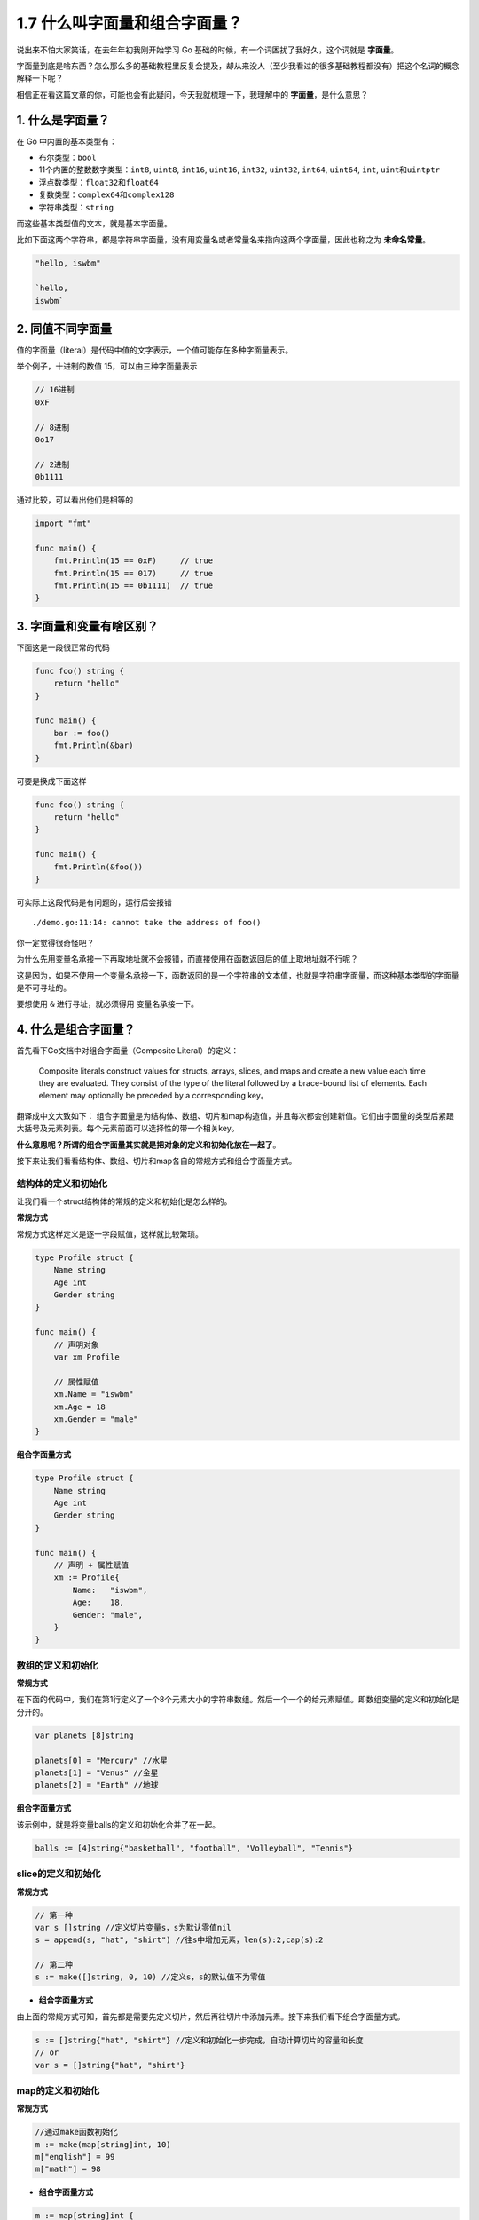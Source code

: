 1.7 什么叫字面量和组合字面量？
==============================

说出来不怕大家笑话，在去年年初我刚开始学习 Go
基础的时候，有一个词困扰了我好久，这个词就是 **字面量**\ 。

字面量到底是啥东西？怎么那么多的基础教程里反复会提及，却从来没人（至少我看过的很多基础教程都没有）把这个名词的概念解释一下呢？

相信正在看这篇文章的你，可能也会有此疑问，今天我就梳理一下，我理解中的
**字面量**\ ，是什么意思？

1. 什么是字面量？
-----------------

在 Go 中内置的基本类型有：

-  布尔类型：\ ``bool``

-  11个内置的整数数字类型：\ ``int8``, ``uint8``, ``int16``, ``uint16``,
   ``int32``, ``uint32``, ``int64``, ``uint64``, ``int``,
   ``uint``\ 和\ ``uintptr``

-  浮点数类型：\ ``float32``\ 和\ ``float64``

-  复数类型：\ ``complex64``\ 和\ ``complex128``

-  字符串类型：\ ``string``

而这些基本类型值的文本，就是基本字面量。

比如下面这两个字符串，都是字符串字面量，没有用变量名或者常量名来指向这两个字面量，因此也称之为
**未命名常量**\ 。

.. code:: go

   "hello, iswbm"

   `hello,
   iswbm`

2. 同值不同字面量
-----------------

值的字面量（literal）是代码中值的文字表示，一个值可能存在多种字面量表示。

举个例子，十进制的数值 15，可以由三种字面量表示

.. code:: go

   // 16进制
   0xF

   // 8进制
   0o17

   // 2进制
   0b1111

通过比较，可以看出他们是相等的

.. code:: go

   import "fmt"

   func main() {
       fmt.Println(15 == 0xF)     // true
       fmt.Println(15 == 017)     // true
       fmt.Println(15 == 0b1111)  // true
   }

3. 字面量和变量有啥区别？
-------------------------

下面这是一段很正常的代码

.. code:: go

   func foo() string {
       return "hello"
   }

   func main() {
       bar := foo()
       fmt.Println(&bar)
   }

可要是换成下面这样

.. code:: go

   func foo() string {
       return "hello"
   }

   func main() {
       fmt.Println(&foo())
   }

可实际上这段代码是有问题的，运行后会报错

::

   ./demo.go:11:14: cannot take the address of foo()

你一定觉得很奇怪吧？

为什么先用变量名承接一下再取地址就不会报错，而直接使用在函数返回后的值上取地址就不行呢？

这是因为，如果不使用一个变量名承接一下，函数返回的是一个字符串的文本值，也就是字符串字面量，而这种基本类型的字面量是不可寻址的。

要想使用 ``&`` 进行寻址，就必须得用 变量名承接一下。

4. 什么是组合字面量？
---------------------

首先看下Go文档中对组合字面量（Composite Literal）的定义：

   Composite literals construct values for structs, arrays, slices, and
   maps and create a new value each time they are evaluated. They
   consist of the type of the literal followed by a brace-bound list of
   elements. Each element may optionally be preceded by a corresponding
   key。

翻译成中文大致如下：
组合字面量是为结构体、数组、切片和map构造值，并且每次都会创建新值。它们由字面量的类型后紧跟大括号及元素列表。每个元素前面可以选择性的带一个相关key。

**什么意思呢？所谓的组合字面量其实就是把对象的定义和初始化放在一起了**\ 。

接下来让我们看看结构体、数组、切片和map各自的常规方式和组合字面量方式。

结构体的定义和初始化
~~~~~~~~~~~~~~~~~~~~

让我们看一个struct结构体的常规的定义和初始化是怎么样的。

**常规方式**

常规方式这样定义是逐一字段赋值，这样就比较繁琐。

.. code:: golang

   type Profile struct {
       Name string
       Age int
       Gender string
   }

   func main() {
       // 声明对象
       var xm Profile
       
       // 属性赋值
       xm.Name = "iswbm"
       xm.Age = 18
       xm.Gender = "male"
   }

**组合字面量方式**

.. code:: golang

   type Profile struct {
       Name string
       Age int
       Gender string
   }

   func main() {
       // 声明 + 属性赋值
       xm := Profile{
           Name:   "iswbm",
           Age:    18,
           Gender: "male",
       }
   }

数组的定义和初始化
~~~~~~~~~~~~~~~~~~

**常规方式**

在下面的代码中，我们在第1行定义了一个8个元素大小的字符串数组。然后一个一个的给元素赋值。即数组变量的定义和初始化是分开的。

.. code:: golang

   var planets [8]string

   planets[0] = "Mercury" //水星
   planets[1] = "Venus" //金星
   planets[2] = "Earth" //地球

**组合字面量方式**

该示例中，就是将变量balls的定义和初始化合并了在一起。

.. code:: golang

   balls := [4]string{"basketball", "football", "Volleyball", "Tennis"}

slice的定义和初始化
~~~~~~~~~~~~~~~~~~~

**常规方式**

.. code:: golang

   // 第一种
   var s []string //定义切片变量s，s为默认零值nil
   s = append(s, "hat", "shirt") //往s中增加元素，len(s):2,cap(s):2

   // 第二种
   s := make([]string, 0, 10) //定义s，s的默认值不为零值

-  **组合字面量方式**

由上面的常规方式可知，首先都是需要先定义切片，然后再往切片中添加元素。接下来我们看下组合字面量方式。

.. code:: golang

   s := []string{"hat", "shirt"} //定义和初始化一步完成，自动计算切片的容量和长度
   // or
   var s = []string{"hat", "shirt"}

map的定义和初始化
~~~~~~~~~~~~~~~~~

**常规方式**

.. code:: golang

   //通过make函数初始化
   m := make(map[string]int, 10)
   m["english"] = 99
   m["math"] = 98

-  **组合字面量方式**

.. code:: golang

   m := map[string]int {
       "english": 99,
       "math": 98,
   }

   //组合字面量初始化多维map
   m2 := map[string]map[int]string {
       "english": {
           10: "english",
       },
   }

显然，使用组合字面量会比常规方式简单了不少。

参考阅读：https://www.jianshu.com/p/0134120abc39

https://go101.org/article/basic-types-and-value-literals.html

https://juejin.cn/post/7006308676688429070
